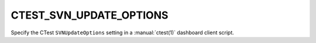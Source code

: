 CTEST_SVN_UPDATE_OPTIONS
------------------------

Specify the CTest ``SVNUpdateOptions`` setting
in a :manual:`ctest(1)` dashboard client script.
